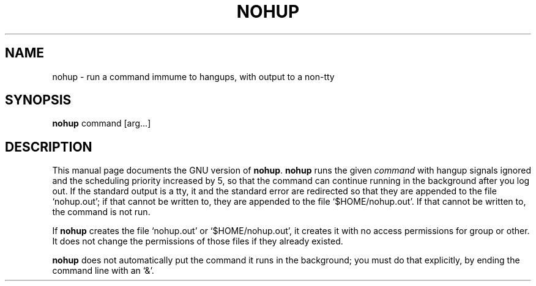 .TH NOHUP 1
.SH NAME
nohup \- run a command immume to hangups, with output to a non-tty
.SH SYNOPSIS
.B nohup
command [arg...]
.SH DESCRIPTION
This manual page
documents the GNU version of
.BR nohup .
.B nohup
runs the given
.I command
with hangup signals ignored and the scheduling priority increased by
5, so that the command can continue running in the background after
you log out.  If the standard output is a tty, it and the standard
error are redirected so that they are appended to the file
`nohup.out'; if that cannot be written to, they are appended to the
file `$HOME/nohup.out'.  If that cannot be written to, the command is
not run.
.PP
If
.B nohup
creates the file `nohup.out' or `$HOME/nohup.out', it creates it with
no access permissions for group or other.  It does not change the
permissions of those files if they already existed.
.PP
.B nohup
does not automatically put the command it runs in the background; you
must do that explicitly, by ending the command line with an `&'.
